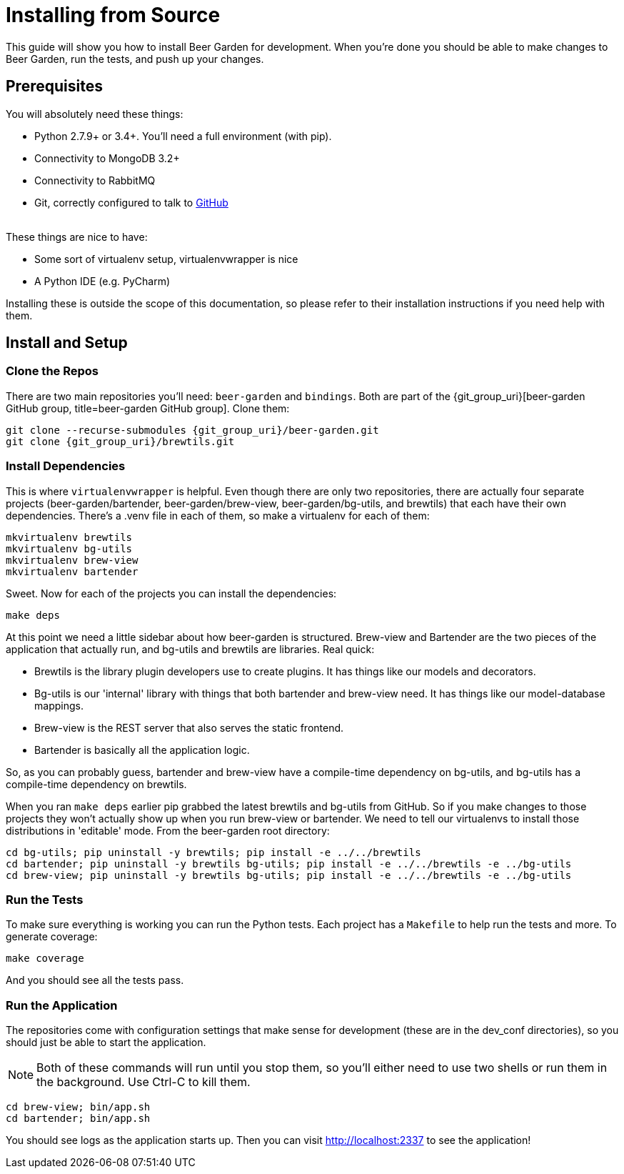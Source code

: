 = Installing from Source
:page-layout: docs
:uri-brew-view: {git_group_uri}/brew-view/tree/master
:uri-bartender: {git_group_uri}/bartender/tree/master

This guide will show you how to install Beer Garden for development. When you're done you should be able to make changes to Beer Garden, run the tests, and push up your changes.

== Prerequisites

You will absolutely need these things:

* Python 2.7.9+ or 3.4+. You'll need a full environment (with pip).
* Connectivity to MongoDB 3.2+
* Connectivity to RabbitMQ
* Git, correctly configured to talk to https://github.com[GitHub, title=GitHub]

{empty} +
These things are nice to have:

* Some sort of virtualenv setup, virtualenvwrapper is nice
* A Python IDE (e.g. PyCharm)

Installing these is outside the scope of this documentation, so please refer to their installation instructions if you need help with them.

== Install and Setup
=== Clone the Repos
There are two main repositories you'll need: `beer-garden` and `bindings`. Both are part of the {git_group_uri}[beer-garden GitHub group, title=beer-garden GitHub group]. Clone them:

[source,subs="attributes"]
----
git clone --recurse-submodules {git_group_uri}/beer-garden.git
git clone {git_group_uri}/brewtils.git
----

=== Install Dependencies
This is where `virtualenvwrapper` is helpful. Even though there are only two repositories, there are actually four separate projects (beer-garden/bartender, beer-garden/brew-view, beer-garden/bg-utils, and brewtils) that each have their own dependencies. There's a .venv file in each of them, so make a virtualenv for each of them:

[source]
----
mkvirtualenv brewtils
mkvirtualenv bg-utils
mkvirtualenv brew-view
mkvirtualenv bartender
----

Sweet. Now for each of the projects you can install the dependencies:

[source]
----
make deps
----

At this point we need a little sidebar about how beer-garden is structured. Brew-view and Bartender are the two pieces of the application that actually run, and bg-utils and brewtils are libraries. Real quick:

* Brewtils is the library plugin developers use to create plugins. It has things like our models and decorators.
* Bg-utils is our 'internal' library with things that both bartender and brew-view need. It has things like our model-database mappings.
* Brew-view is the REST server that also serves the static frontend.
* Bartender is basically all the application logic.

So, as you can probably guess, bartender and brew-view have a compile-time dependency on bg-utils, and bg-utils has a compile-time dependency on brewtils.

When you ran `make deps` earlier pip grabbed the latest brewtils and bg-utils from GitHub. So if you make changes to those projects they won't actually show up when you run brew-view or bartender. We need to tell our virtualenvs to install those distributions in 'editable' mode. From the beer-garden root directory:

[source]
----
cd bg-utils; pip uninstall -y brewtils; pip install -e ../../brewtils
cd bartender; pip uninstall -y brewtils bg-utils; pip install -e ../../brewtils -e ../bg-utils
cd brew-view; pip uninstall -y brewtils bg-utils; pip install -e ../../brewtils -e ../bg-utils
----

=== Run the Tests
To make sure everything is working you can run the Python tests. Each project has a `Makefile` to help run the tests and more. To generate coverage:

[source]
----
make coverage
----

And you should see all the tests pass.

=== Run the Application
The repositories come with configuration settings that make sense for development (these are in the dev_conf directories), so you should just be able to start the application.

NOTE: Both of these commands will run until you stop them, so you'll either need to use two shells or run them in the background. Use Ctrl-C to kill them.

[source]
----
cd brew-view; bin/app.sh
cd bartender; bin/app.sh
----

You should see logs as the application starts up. Then you can visit http://localhost:2337 to see the application!
